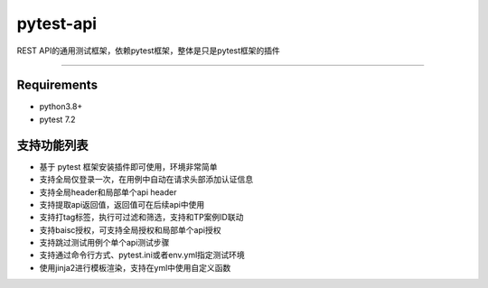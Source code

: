 ==========
pytest-api
==========

REST API的通用测试框架，依赖pytest框架，整体是只是pytest框架的插件

----

Requirements
------------

* python3.8+
* pytest 7.2


支持功能列表
------------
* 基于 pytest 框架安装插件即可使用，环境非常简单
* 支持全局仅登录一次，在用例中自动在请求头部添加认证信息
* 支持全局header和局部单个api header
* 支持提取api返回值，返回值可在后续api中使用
* 支持打tag标签，执行可过滤和筛选，支持和TP案例ID联动
* 支持baisc授权，可支持全局授权和局部单个api授权
* 支持跳过测试用例个单个api测试步骤
* 支持通过命令行方式、pytest.ini或者env.yml指定测试环境
* 使用jinja2进行模板渲染，支持在yml中使用自定义函数

